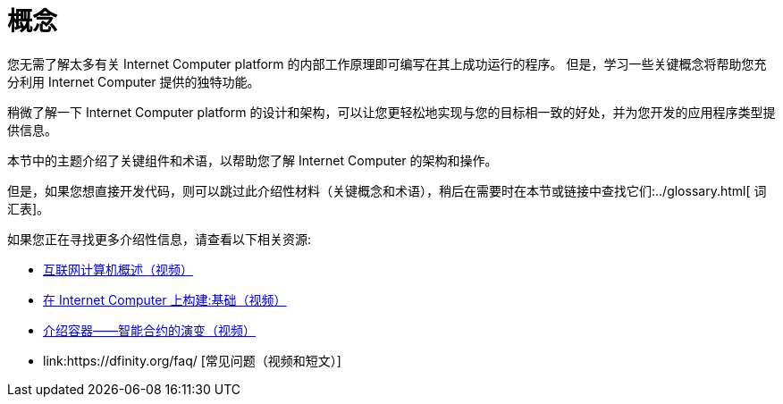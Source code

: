 = 概念
:keywords: 互联网计算机,区块链,协议,副本,子网,数据中心,智能合约,容器,开发者
:proglang: Motoko
:platform: Internet Computer platform
:IC: Internet Computer
:company-id: DFINITY


您无需了解太多有关 {platform} 的内部工作原理即可编写在其上成功运行的程序。
但是，学习一些关键概念将帮助您充分利用 {IC} 提供的独特功能。

稍微了解一下 {platform} 的设计和架构，可以让您更轻松地实现与您的目标相一致的好处，并为您开发的应用程序类型提供信息。

本节中的主题介绍了关键组件和术语，以帮助您了解 {IC} 的架构和操作。

但是，如果您想直接开发代码，则可以跳过此介绍性材料（关键概念和术语），稍后在需要时在本节或链接中查找它们:../glossary{outfilesuffix}[ 词汇表]。

如果您正在寻找更多介绍性信息，请查看以下相关资源:

* link:https://www.youtube.com/watch?v=XgsOKP224Zw[互联网计算机概述（视频）]
* link:https://www.youtube.com/watch?v=jduSMHxdYD8[在 {IC} 上构建:基础（视频）]
* link:https://www.youtube.com/watch?v=LKpGuBOXxtQ[介绍容器——智能合约的演变（视频）]
* link:https://dfinity.org/faq/ [常见问题（视频和短文）]
